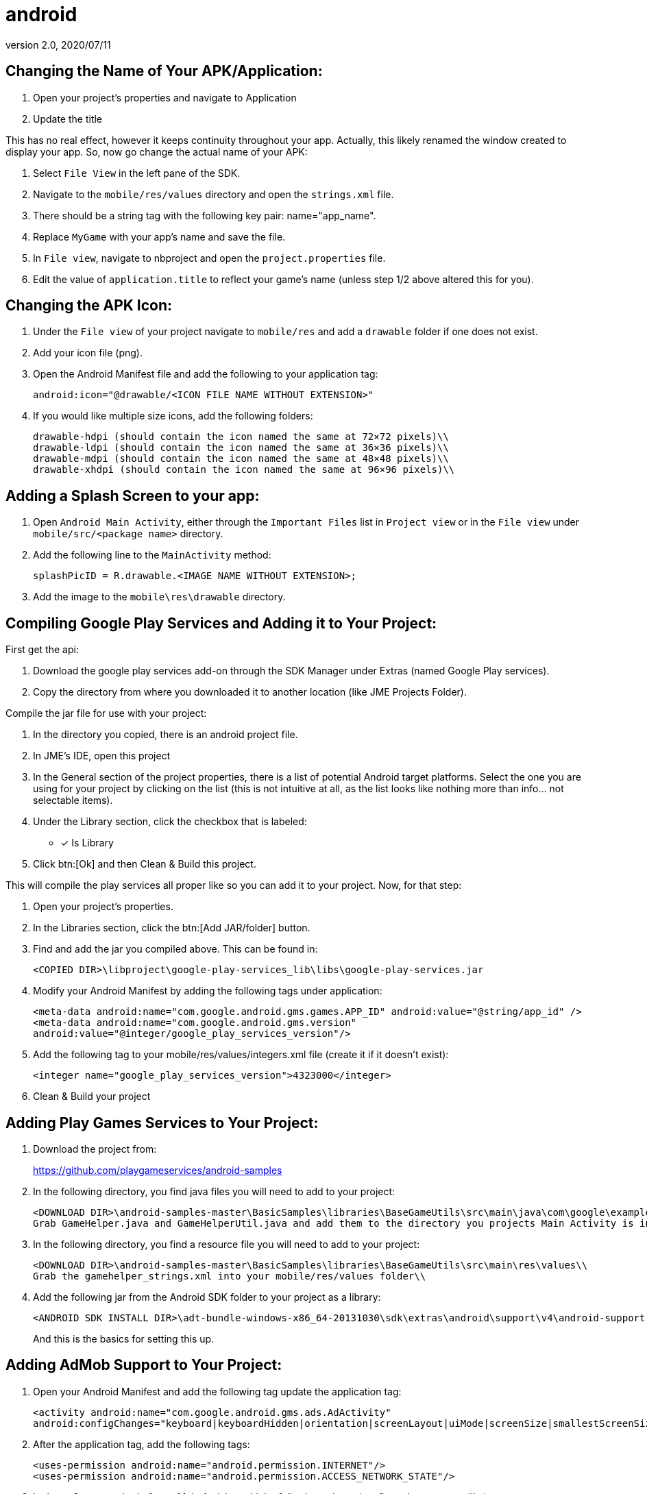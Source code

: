 = android
:revnumber: 2.0
:revdate: 2020/07/11



== Changing the Name of Your APK/Application:

. Open your project’s properties and navigate to Application
. Update the title

This has no real effect, however it keeps continuity throughout your app. Actually, this likely renamed the window created to display your app. So, now go change the actual name of your APK:

. Select `File View` in the left pane of the SDK.
. Navigate to the `mobile/res/values` directory and open the `strings.xml` file.
. There should be a string tag with the following key pair: name="app_name".
. Replace `MyGame` with your app`'s name and save the file.
. In `File view`, navigate to nbproject and open the `project.properties` file.
. Edit the value of `application.title` to reflect your game`'s name (unless step 1/2 above altered this for you).


== Changing the APK Icon:

. Under the `File view` of your project navigate to `mobile/res` and add a `drawable` folder if one does not exist.
. Add your icon file (png).
. Open the Android Manifest file and add the following to your application tag:
+
`android:icon="@drawable/<ICON FILE NAME WITHOUT EXTENSION>"`

. If you would like multiple size icons, add the following folders:
+
....
drawable-hdpi (should contain the icon named the same at 72×72 pixels)\\
drawable-ldpi (should contain the icon named the same at 36×36 pixels)\\
drawable-mdpi (should contain the icon named the same at 48×48 pixels)\\
drawable-xhdpi (should contain the icon named the same at 96×96 pixels)\\
....


== Adding a Splash Screen to your app:

. Open `Android Main Activity`, either through the `Important Files` list in `Project view` or in the `File view` under `mobile/src/<package name>` directory.
. Add the following line to the `MainActivity` method:
+
`splashPicID = R.drawable.<IMAGE NAME WITHOUT EXTENSION>;`

. Add the image to the `mobile\res\drawable` directory.

== Compiling Google Play Services and Adding it to Your Project:

First get the api:

. Download the google play services add-on through the SDK Manager under Extras (named Google Play services).
. Copy the directory from where you downloaded it to another location (like JME Projects Folder).


Compile the jar file for use with your project:

. In the directory you copied, there is an android project file.
. In JME`'s IDE, open this project
. In the General section of the project properties, there is a list of potential Android target platforms. Select the one you are using for your project by clicking on the list (this is not intuitive at all, as the list looks like nothing more than info… not selectable items).
. Under the Library section, click the checkbox that is labeled:
* [*] Is Library
. Click btn:[Ok] and then Clean & Build this project.

This will compile the play services all proper like so you can add it to your project. Now, for that step:

. Open your project’s properties.
. In the Libraries section, click the btn:[Add JAR/folder] button.
. Find and add the jar you compiled above. This can be found in:
+
`<COPIED DIR>\libproject\google-play-services_lib\libs\google-play-services.jar`

. Modify your Android Manifest by adding the following tags under application:
+
`<meta-data android:name="com.google.android.gms.games.APP_ID"
android:value="@string/app_id" />
<meta-data android:name="com.google.android.gms.version"
android:value="@integer/google_play_services_version"/>`
. Add the following tag to your mobile/res/values/integers.xml file (create it if it doesn’t exist):
+
`<integer name="google_play_services_version">4323000</integer>`
. Clean & Build your project


== Adding Play Games Services to Your Project:

. Download the project from:
+
link:https://github.com/playgameservices/android-samples[https://github.com/playgameservices/android-samples]
. In the following directory, you find java files you will need to add to your project:
+
....
<DOWNLOAD DIR>\android-samples-master\BasicSamples\libraries\BaseGameUtils\src\main\java\com\google\example\games\basegameutils\\
Grab GameHelper.java and GameHelperUtil.java and add them to the directory you projects Main Activity is in\\
....

. In the following directory, you find a resource file you will need to add to your project:
+
....
<DOWNLOAD DIR>\android-samples-master\BasicSamples\libraries\BaseGameUtils\src\main\res\values\\
Grab the gamehelper_strings.xml into your mobile/res/values folder\\
....

. Add the following jar from the Android SDK folder to your project as a library:
+
....
<ANDROID SDK INSTALL DIR>\adt-bundle-windows-x86_64-20131030\sdk\extras\android\support\v4\android-support-v4.jar\\
....
+
And this is the basics for setting this up.


== Adding AdMob Support to Your Project:

. Open your Android Manifest and add the following tag update the application tag:
+
`<activity android:name="com.google.android.gms.ads.AdActivity" android:configChanges="keyboard|keyboardHidden|orientation|screenLayout|uiMode|screenSize|smallestScreenSize"/>`
. After the application tag, add the following tags:
+
`<uses-permission android:name="android.permission.INTERNET"/> +
<uses-permission android:name="android.permission.ACCESS_NETWORK_STATE"/>`
. In the onCreate method of your Main Activity, add the following snippet (configure however you like):
+
....
adView = new AdView(this);
adView.setAdSize(AdSize.FULL_BANNER);
adView.setAdUnitId("<WHATEVER AD UNIT ID YOU ARE ASSIGNED THROUGH THE GOOGLE DEV CONSOLE>");
adView.buildLayer();
LinearLayout ll = new LinearLayout(this);
ll.setGravity(Gravity.BOTTOM);
ll.addView(adView);
addContentView(ll, new ViewGroup.LayoutParams(ViewGroup.LayoutParams.MATCH_PARENT,ViewGroup.LayoutParams.MATCH_PARENT));
....


== Communication Between your Application & Main Activity:

. Create an interface named something along the lines of `JmeToHarness.java`.
. Open your `Android Main Activity` and implement this interface.
. In `Main.java` of your Application, add the following:
+
....
 JmeToHarness harness;
 public JmeToHarness getHarness() {
   return this.harness;
 }
 public void setHarnessListener(JmeToHarness harness) {
    this.harness = harness;
 }

....

. Add the following snippet to the onCreate method of your Android Main Activity:
+
....
if (app != null)
    ((Main)app).setHarnessListener(this);

....

. Add error handling if you want it.

This bit is ultra useful for calling AdMob changes and Play Games methods (like updating achievements, leader boards, etc, etc)

EDIT: Keep this as generic as you possibly can as it should plug &amp; play with iOS &amp; Applets if you keep that in mind. Google Play Services/Play Games Services works for all of the above.


== Changing the Package Name After Project Creation:

. Open the project properties of your Application
. Navigate to `menu:Application[Android]` and edit the package name.

This does absolutely nothing, but help with consistency.

So, to actually change the package name, you will want to:

. Open the `Android Manifest`
. Edit the manifest tag key pair: `package="<THE NEW PACKAGE NAME>"`
. In `File view`, navigate to nbproject and open the `project.properties` file.
. Edit the value of `mobile.android.package`.

Take a moment or 4 to navigate through the directory structure in file view and remove any artifacts left from the previous package name build. Alternately, you can run `Clean` on the project prior to updating the package name.
